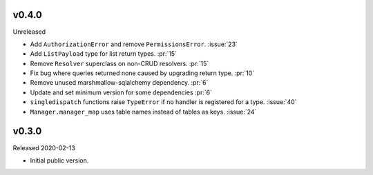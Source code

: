 v0.4.0
------

Unreleased

-   Add ``AuthorizationError`` and remove ``PermissionsError``.
    :issue:`23`
-   Add ``ListPayload`` type for list return types. :pr:`15`
-   Remove ``Resolver`` superclass on non-CRUD resolvers. :pr:`15`
-   Fix bug where queries returned none caused by upgrading return type.
    :pr:`10`
-   Remove unused marshmallow-sqlalchemy dependency. :pr:`6`
-   Update and set minimum version for some dependencies :pr:`6`
-   ``singledispatch`` functions raise ``TypeError`` if no handler is
    registered for a type. :issue:`40`
-   ``Manager.manager_map`` uses table names instead of tables as keys.
    :issue:`24`


v0.3.0
------

Released 2020-02-13

-   Initial public version.
